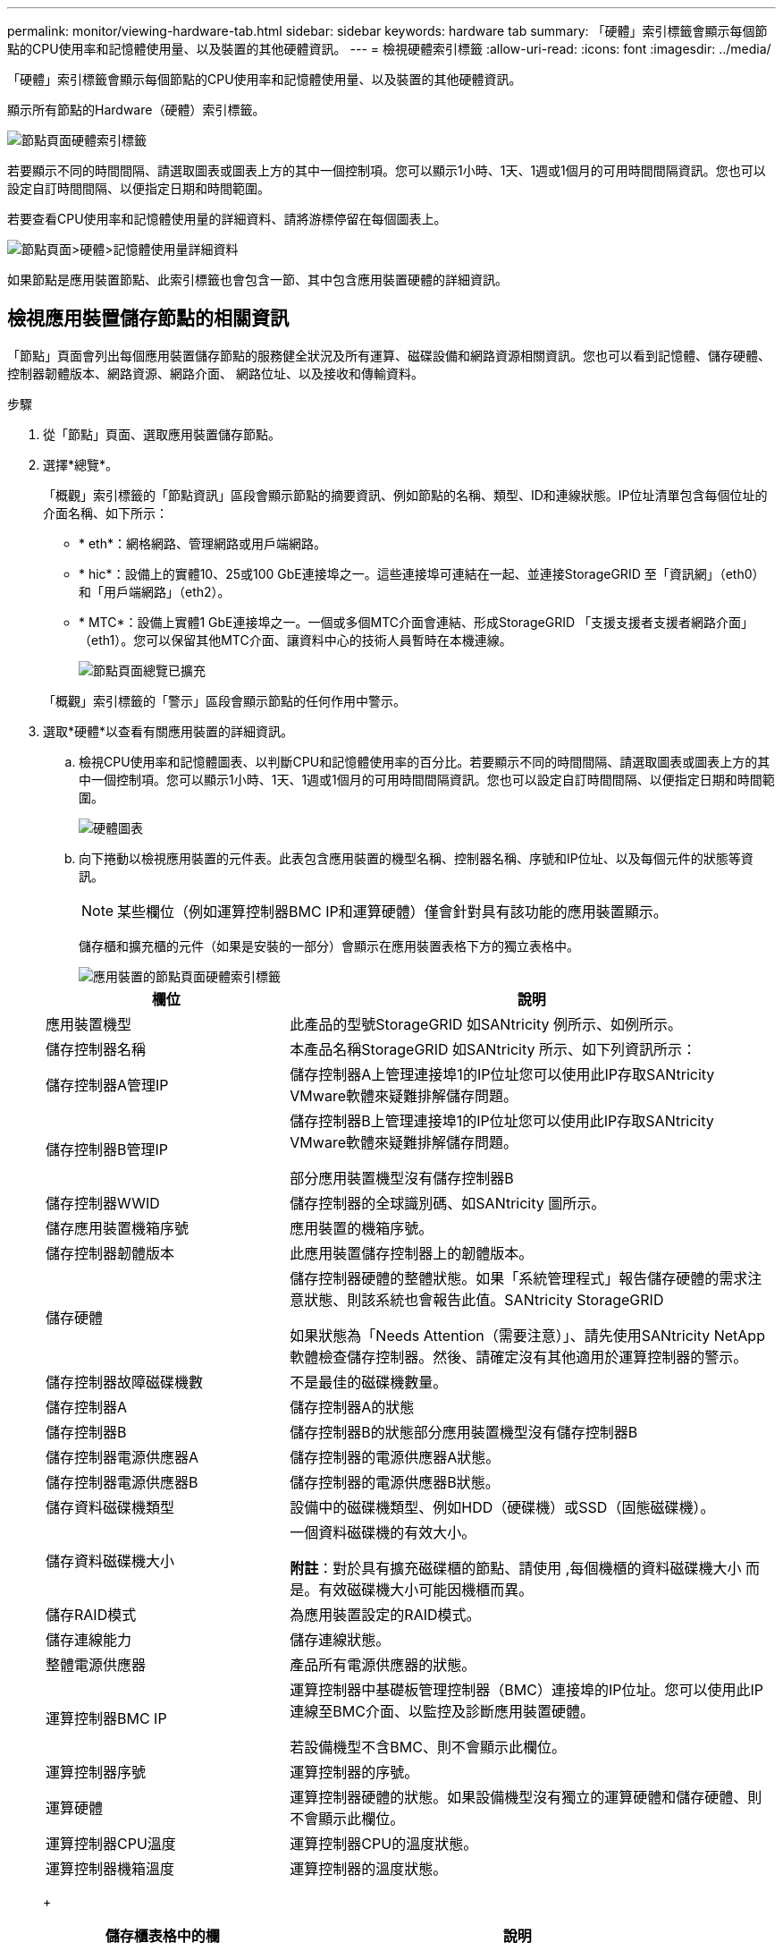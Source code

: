 ---
permalink: monitor/viewing-hardware-tab.html 
sidebar: sidebar 
keywords: hardware tab 
summary: 「硬體」索引標籤會顯示每個節點的CPU使用率和記憶體使用量、以及裝置的其他硬體資訊。 
---
= 檢視硬體索引標籤
:allow-uri-read: 
:icons: font
:imagesdir: ../media/


[role="lead"]
「硬體」索引標籤會顯示每個節點的CPU使用率和記憶體使用量、以及裝置的其他硬體資訊。

顯示所有節點的Hardware（硬體）索引標籤。

image::../media/nodes_page_hardware_tab_graphs.png[節點頁面硬體索引標籤]

若要顯示不同的時間間隔、請選取圖表或圖表上方的其中一個控制項。您可以顯示1小時、1天、1週或1個月的可用時間間隔資訊。您也可以設定自訂時間間隔、以便指定日期和時間範圍。

若要查看CPU使用率和記憶體使用量的詳細資料、請將游標停留在每個圖表上。

image::../media/nodes_page_memory_usage_details.png[節點頁面>硬體>記憶體使用量詳細資料]

如果節點是應用裝置節點、此索引標籤也會包含一節、其中包含應用裝置硬體的詳細資訊。



== 檢視應用裝置儲存節點的相關資訊

「節點」頁面會列出每個應用裝置儲存節點的服務健全狀況及所有運算、磁碟設備和網路資源相關資訊。您也可以看到記憶體、儲存硬體、控制器韌體版本、網路資源、網路介面、 網路位址、以及接收和傳輸資料。

.步驟
. 從「節點」頁面、選取應用裝置儲存節點。
. 選擇*總覽*。
+
「概觀」索引標籤的「節點資訊」區段會顯示節點的摘要資訊、例如節點的名稱、類型、ID和連線狀態。IP位址清單包含每個位址的介面名稱、如下所示：

+
** * eth*：網格網路、管理網路或用戶端網路。
** * hic*：設備上的實體10、25或100 GbE連接埠之一。這些連接埠可連結在一起、並連接StorageGRID 至「資訊網」（eth0）和「用戶端網路」（eth2）。
** * MTC*：設備上實體1 GbE連接埠之一。一個或多個MTC介面會連結、形成StorageGRID 「支援支援者支援者網路介面」（eth1）。您可以保留其他MTC介面、讓資料中心的技術人員暫時在本機連線。
+
image::../media/nodes_page_overview_tab_extended.png[節點頁面總覽已擴充]

+
「概觀」索引標籤的「警示」區段會顯示節點的任何作用中警示。



. 選取*硬體*以查看有關應用裝置的詳細資訊。
+
.. 檢視CPU使用率和記憶體圖表、以判斷CPU和記憶體使用率的百分比。若要顯示不同的時間間隔、請選取圖表或圖表上方的其中一個控制項。您可以顯示1小時、1天、1週或1個月的可用時間間隔資訊。您也可以設定自訂時間間隔、以便指定日期和時間範圍。
+
image::../media/nodes_page_hardware_tab_graphs.png[硬體圖表]

.. 向下捲動以檢視應用裝置的元件表。此表包含應用裝置的機型名稱、控制器名稱、序號和IP位址、以及每個元件的狀態等資訊。
+

NOTE: 某些欄位（例如運算控制器BMC IP和運算硬體）僅會針對具有該功能的應用裝置顯示。

+
儲存櫃和擴充櫃的元件（如果是安裝的一部分）會顯示在應用裝置表格下方的獨立表格中。

+
image::../media/nodes_page_hardware_tab_for_appliance.png[應用裝置的節點頁面硬體索引標籤]

+
[cols="1a,2a"]
|===
| 欄位 | 說明 


 a| 
應用裝置機型
 a| 
此產品的型號StorageGRID 如SANtricity 例所示、如例所示。



 a| 
儲存控制器名稱
 a| 
本產品名稱StorageGRID 如SANtricity 所示、如下列資訊所示：



 a| 
儲存控制器A管理IP
 a| 
儲存控制器A上管理連接埠1的IP位址您可以使用此IP存取SANtricity VMware軟體來疑難排解儲存問題。



 a| 
儲存控制器B管理IP
 a| 
儲存控制器B上管理連接埠1的IP位址您可以使用此IP存取SANtricity VMware軟體來疑難排解儲存問題。

部分應用裝置機型沒有儲存控制器B



 a| 
儲存控制器WWID
 a| 
儲存控制器的全球識別碼、如SANtricity 圖所示。



 a| 
儲存應用裝置機箱序號
 a| 
應用裝置的機箱序號。



 a| 
儲存控制器韌體版本
 a| 
此應用裝置儲存控制器上的韌體版本。



 a| 
儲存硬體
 a| 
儲存控制器硬體的整體狀態。如果「系統管理程式」報告儲存硬體的需求注意狀態、則該系統也會報告此值。SANtricity StorageGRID

如果狀態為「Needs Attention（需要注意）」、請先使用SANtricity NetApp軟體檢查儲存控制器。然後、請確定沒有其他適用於運算控制器的警示。



 a| 
儲存控制器故障磁碟機數
 a| 
不是最佳的磁碟機數量。



 a| 
儲存控制器A
 a| 
儲存控制器A的狀態



 a| 
儲存控制器B
 a| 
儲存控制器B的狀態部分應用裝置機型沒有儲存控制器B



 a| 
儲存控制器電源供應器A
 a| 
儲存控制器的電源供應器A狀態。



 a| 
儲存控制器電源供應器B
 a| 
儲存控制器的電源供應器B狀態。



 a| 
儲存資料磁碟機類型
 a| 
設備中的磁碟機類型、例如HDD（硬碟機）或SSD（固態磁碟機）。



 a| 
儲存資料磁碟機大小
 a| 
一個資料磁碟機的有效大小。

*附註*：對於具有擴充磁碟櫃的節點、請使用 ,每個機櫃的資料磁碟機大小 而是。有效磁碟機大小可能因機櫃而異。



 a| 
儲存RAID模式
 a| 
為應用裝置設定的RAID模式。



 a| 
儲存連線能力
 a| 
儲存連線狀態。



 a| 
整體電源供應器
 a| 
產品所有電源供應器的狀態。



 a| 
運算控制器BMC IP
 a| 
運算控制器中基礎板管理控制器（BMC）連接埠的IP位址。您可以使用此IP連線至BMC介面、以監控及診斷應用裝置硬體。

若設備機型不含BMC、則不會顯示此欄位。



 a| 
運算控制器序號
 a| 
運算控制器的序號。



 a| 
運算硬體
 a| 
運算控制器硬體的狀態。如果設備機型沒有獨立的運算硬體和儲存硬體、則不會顯示此欄位。



 a| 
運算控制器CPU溫度
 a| 
運算控制器CPU的溫度狀態。



 a| 
運算控制器機箱溫度
 a| 
運算控制器的溫度狀態。

|===
+
[cols="1a,2a"]
|===
| 儲存櫃表格中的欄 | 說明 


 a| 
機櫃機箱序號
 a| 
儲存櫃機箱的序號。



 a| 
機櫃ID
 a| 
儲存櫃的數字識別碼。

*** 99：儲存控制器機櫃
*** 0：第一個擴充櫃
*** 1：第二個擴充櫃


*附註：*擴充櫃僅適用於SG6060和SG6060X。



 a| 
機櫃狀態
 a| 
儲存櫃的整體狀態。



 a| 
IOM狀態
 a| 
任何擴充櫃中的輸入/輸出模組（IOM）狀態。不適用（如果不是擴充櫃）。



 a| 
電源供應器狀態
 a| 
儲存櫃電源供應器的整體狀態。



 a| 
藥櫃狀態
 a| 
儲存櫃中的藥櫃狀態。不適用如果機櫃不含藥櫃。



 a| 
風扇狀態
 a| 
儲存櫃中冷卻風扇的整體狀態。



 a| 
磁碟機插槽
 a| 
儲存櫃中的磁碟機插槽總數。



 a| 
資料磁碟機
 a| 
儲存櫃中用於資料儲存的磁碟機數量。



 a| 
[[shel_data_drive_Size]]資料磁碟機大小
 a| 
儲存櫃中一個資料磁碟機的有效大小。



 a| 
快取磁碟機
 a| 
儲存櫃中用於快取的磁碟機數量。



 a| 
快取磁碟機大小
 a| 
儲存櫃中最小快取磁碟機的大小。一般而言、快取磁碟機的大小都相同。



 a| 
組態狀態
 a| 
儲存櫃的組態狀態。

|===




. 確認所有狀態均為「名義」。
+
如果狀態不是「名義」、請檢閱任何目前的警示。您也可以使用SANtricity 「功能變數系統管理程式」來深入瞭解這些硬體價值。請參閱安裝與維護應用裝置的說明。



. 選取*網路*以檢視每個網路的資訊。


網路流量圖表提供整體網路流量的摘要。

image::../media/nodes_page_network_traffic_graph.png[節點頁面網路流量圖]

. 請參閱「網路介面」一節。
+
image::../media/nodes_page_network_interfaces.png[節點頁面網路介面]

+
下表與「網路介面」表格中* Speed*欄位的值一起使用、以判斷應用裝置上的10/25-GbE網路連接埠是否設定為使用主動/備份模式或LACP模式。

+

NOTE: 表中顯示的值假設使用了全部四個連結。

+
[cols="1a,1a,1a,1a"]
|===
| 連結模式 | 債券模式 | 個別HIC連結速度（hic1、hic2、hic3、hic4） | 預期網格/用戶端網路速度（eth0、eth2） 


 a| 
Aggregate
 a| 
LACP
 a| 
25
 a| 
100



 a| 
固定
 a| 
LACP
 a| 
25
 a| 
50



 a| 
固定
 a| 
使用中/備份
 a| 
25
 a| 
25



 a| 
Aggregate
 a| 
LACP
 a| 
10.
 a| 
40



 a| 
固定
 a| 
LACP
 a| 
10.
 a| 
20



 a| 
固定
 a| 
使用中/備份
 a| 
10.
 a| 
10.

|===
+
如需設定10/25-GbE連接埠的詳細資訊、請參閱應用裝置的安裝與維護指示。

. 請參閱「網路通訊」一節。
+
「接收和傳輸」表格顯示已在每個網路上接收和傳送多少位元組和封包、以及其他接收和傳輸度量。

+
image::../media/nodes_page_network_communication.png[節點頁面網路通訊]



. 選取「*儲存設備*」可檢視圖表、以顯示物件資料和物件中繼資料隨時間使用的儲存設備百分比、以及磁碟裝置、磁碟區和物件存放區的相關資訊。
+
image::../media/nodes_page_storage_used_object_data.png[使用的儲存設備-物件資料]

+
image::../media/storage_used_object_metadata.png[使用的儲存設備-物件中繼資料]

+
.. 向下捲動以檢視每個Volume和物件存放區的可用儲存容量。
+
每個磁碟的「全球名稱SANtricity 」都與您在檢視完EView軟體（連接至應用裝置儲存控制器的管理軟體）中的標準Volume內容時、所顯示的Volume全球識別碼（WWID）相符。

+
為了協助您解讀磁碟讀取及寫入與磁碟區掛載點相關的統計資料、「磁碟裝置」表格*名稱*欄（即_sdc_、_sdd_、_sde_等）中顯示的名稱第一部分、會與「磁碟區」表格*「裝置*」欄中顯示的值相符。

+
image::../media/nodes_page_storage_tables.png[節點頁面儲存表格]





xref:../sg6000/index.adoc[SG6000儲存設備]

xref:../sg5700/index.adoc[SG5700儲存設備]

xref:../sg5600/index.adoc[SG5600儲存設備]



== 檢視應用裝置管理節點和閘道節點的相關資訊

「節點」頁面會列出服務健全狀況的相關資訊、以及每個作為管理節點或閘道節點之服務應用裝置的所有運算、磁碟裝置和網路資源。您也可以看到記憶體、儲存硬體、網路資源、網路介面、網路位址、 以及接收和傳輸資料。

.步驟
. 從「節點」頁面、選取應用裝置管理節點或應用裝置閘道節點。
. 選擇*總覽*。
+
「概觀」索引標籤的「節點資訊」區段會顯示節點的摘要資訊、例如節點的名稱、類型、ID和連線狀態。IP位址清單包含每個位址的介面名稱、如下所示：

+
** * adllb*和* adlli*：顯示管理網路介面是否使用主動/備份連結
** * eth*：網格網路、管理網路或用戶端網路。
** * hic*：設備上的實體10、25或100 GbE連接埠之一。這些連接埠可連結在一起、並連接StorageGRID 至「資訊網」（eth0）和「用戶端網路」（eth2）。
** * MTC*：應用裝置上的實體1-GbE連接埠之一。一個或多個MTC介面已繫結、以形成管理網路介面（eth1）。您可以保留其他MTC介面、讓資料中心的技術人員暫時在本機連線。
+
image::../media/nodes_page_overview_tab_services_appliance.png[服務應用裝置的「節點」頁面「總覽」索引標籤]



+
「概觀」索引標籤的「警示」區段會顯示節點的任何作用中警示。

. 選取*硬體*以查看有關應用裝置的詳細資訊。
+
.. 檢視CPU使用率和記憶體圖表、以判斷CPU和記憶體使用率的百分比。若要顯示不同的時間間隔、請選取圖表或圖表上方的其中一個控制項。您可以顯示1小時、1天、1週或1個月的可用時間間隔資訊。您也可以設定自訂時間間隔、以便指定日期和時間範圍。
+
image::../media/nodes_page_hardware_tab_graphs_services_appliance.png[節點頁面服務應用裝置的硬體索引標籤圖表]

.. 向下捲動以檢視應用裝置的元件表。此表包含機型名稱、序號、控制器韌體版本、以及每個元件的狀態等資訊。
+
image::../media/nodes_page_hardware_tab_services_appliance.png[服務應用裝置的「節點」頁面「硬體」索引標籤]

+
[cols="1a,2a"]
|===
| 欄位 | 說明 


 a| 
應用裝置機型
 a| 
此產品的型號StorageGRID 。



 a| 
儲存控制器故障磁碟機數
 a| 
不是最佳的磁碟機數量。



 a| 
儲存資料磁碟機類型
 a| 
設備中的磁碟機類型、例如HDD（硬碟機）或SSD（固態磁碟機）。



 a| 
儲存資料磁碟機大小
 a| 
一個資料磁碟機的有效大小。



 a| 
儲存RAID模式
 a| 
應用裝置的RAID模式。



 a| 
整體電源供應器
 a| 
產品中所有電源供應器的狀態。



 a| 
運算控制器BMC IP
 a| 
運算控制器中基礎板管理控制器（BMC）連接埠的IP位址。您可以使用此IP連線至BMC介面、以監控及診斷應用裝置硬體。

若設備機型不含BMC、則不會顯示此欄位。



 a| 
運算控制器序號
 a| 
運算控制器的序號。



 a| 
運算硬體
 a| 
運算控制器硬體的狀態。



 a| 
運算控制器CPU溫度
 a| 
運算控制器CPU的溫度狀態。



 a| 
運算控制器機箱溫度
 a| 
運算控制器的溫度狀態。

|===
.. 確認所有狀態均為「名義」。
+
如果狀態不是「名義」、請檢閱任何目前的警示。



. 選取*網路*以檢視每個網路的資訊。
+
網路流量圖表提供整體網路流量的摘要。

+
image::../media/nodes_page_network_traffic_graph.png[節點頁面網路流量圖]

+
.. 請參閱「網路介面」一節。
+
image::../media/nodes_page_hardware_tab_network_services_appliance.png[節點頁面硬體索引標籤Network Services Appliance]

+
下表與「網路介面」表格中* Speed*欄位的值一起使用、以判斷應用裝置上的四個40/100-GbE網路連接埠是否設定為使用主動/備份模式或LACP模式。

+

NOTE: 表中顯示的值假設使用了全部四個連結。

+
[cols="1a,1a,1a,1a"]
|===
| 連結模式 | 債券模式 | 個別HIC連結速度（hic1、hic2、hic3、hic4） | 預期網格/用戶端網路速度（eth0、eth2） 


 a| 
Aggregate
 a| 
LACP
 a| 
100
 a| 
400



 a| 
固定
 a| 
LACP
 a| 
100
 a| 
200



 a| 
固定
 a| 
使用中/備份
 a| 
100
 a| 
100



 a| 
Aggregate
 a| 
LACP
 a| 
40
 a| 
160



 a| 
固定
 a| 
LACP
 a| 
40
 a| 
80



 a| 
固定
 a| 
使用中/備份
 a| 
40
 a| 
40

|===
.. 請參閱「網路通訊」一節。
+
「接收和傳輸」表格顯示已在每個網路上接收和傳送多少位元組和封包、以及其他接收和傳輸度量。

+
image::../media/nodes_page_network_communication.png[節點頁面網路通訊]



. 選取* Storage *以檢視服務應用裝置上磁碟裝置和磁碟區的相關資訊。
+
image::../media/nodes_page_storage_tab_services_appliance.png[節點頁面儲存索引標籤服務設備]



xref:../sg100-1000/index.adoc[SG100與SG1000服務應用裝置]

